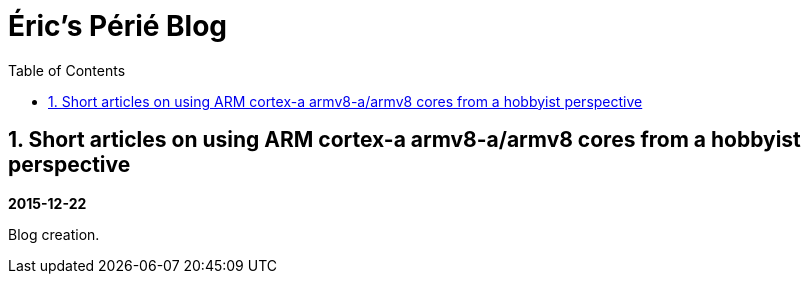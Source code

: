 //
// file: index.adoc
//
= Éric's Périé Blog
:sectnums:
:toc: left
:toclevels: 3

:toc!:

== Short articles on using ARM cortex-a armv8-a/armv8 cores from a hobbyist perspective

*2015-12-22*

Blog creation.
